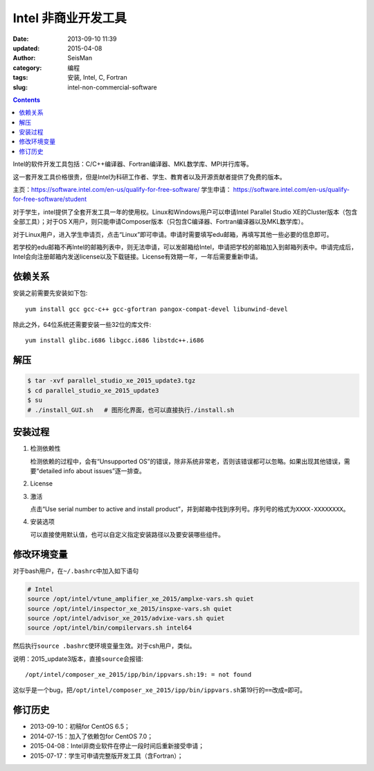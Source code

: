 Intel 非商业开发工具
####################

:date: 2013-09-10 11:39
:updated: 2015-04-08
:author: SeisMan
:category: 编程
:tags: 安装, Intel, C, Fortran
:slug: intel-non-commercial-software

.. contents::

Intel的软件开发工具包括：C/C++编译器、Fortran编译器、MKL数学库、MPI并行库等。

这一套开发工具价格很贵，但是Intel为科研工作者、学生、教育者以及开源贡献者提供了免费的版本。

主页：https://software.intel.com/en-us/qualify-for-free-software/
学生申请： https://software.intel.com/en-us/qualify-for-free-software/student

对于学生，intel提供了全套开发工具一年的使用权。Linux和Windows用户可以申请Intel Parallel Studio XE的Cluster版本（包含全部工具）；对于OS X用户，则只能申请Composer版本（只包含C编译器、Fortran编译器以及MKL数学库）。

对于Linux用户，进入学生申请页，点击“Linux”即可申请。申请时需要填写edu邮箱，再填写其他一些必要的信息即可。

若学校的edu邮箱不再Intel的邮箱列表中，则无法申请，可以发邮箱给Intel，申请把学校的邮箱加入到邮箱列表中。申请完成后，Intel会向注册邮箱内发送license以及下载链接。License有效期一年，一年后需要重新申请。

依赖关系
========

安装之前需要先安装如下包::

    yum install gcc gcc-c++ gcc-gfortran pangox-compat-devel libunwind-devel

除此之外，64位系统还需要安装一些32位的库文件::

    yum install glibc.i686 libgcc.i686 libstdc++.i686

解压
====

.. code-block:: bash

   $ tar -xvf parallel_studio_xe_2015_update3.tgz
   $ cd parallel_studio_xe_2015_update3
   $ su
   # ./install_GUI.sh   # 图形化界面，也可以直接执行./install.sh


安装过程
========

#. 检测依赖性

   检测依赖的过程中，会有“Unsupported OS”的错误，除非系统非常老，否则该错误都可以忽略。如果出现其他错误，需要“detailed info about issues”逐一排查。

#. License
#. 激活

   点击“Use serial number to active and install product”，并到邮箱中找到序列号。序列号的格式为\ ``XXXX-XXXXXXXX``\ 。

#. 安装选项

   可以直接使用默认值，也可以自定义指定安装路径以及要安装哪些组件。

修改环境变量
============

对于bash用户，在\ ``~/.bashrc``\ 中加入如下语句

.. code-block:: bash

   # Intel
   source /opt/intel/vtune_amplifier_xe_2015/amplxe-vars.sh quiet
   source /opt/intel/inspector_xe_2015/inspxe-vars.sh quiet
   source /opt/intel/advisor_xe_2015/advixe-vars.sh quiet
   source /opt/intel/bin/compilervars.sh intel64

然后执行\ ``source .bashrc``\ 使环境变量生效。对于csh用户，类似。

说明：2015_update3版本，直接\ ``source``\ 会报错::

    /opt/intel/composer_xe_2015/ipp/bin/ippvars.sh:19: = not found

这似乎是一个bug，把\ ``/opt/intel/composer_xe_2015/ipp/bin/ippvars.sh``\ 第19行的\ ``==``\ 改成\ ``=``\ 即可。

修订历史
========

- 2013-09-10：初稿for CentOS 6.5；
- 2014-07-15：加入了依赖包for CentOS 7.0；
- 2015-04-08：Intel非商业软件在停止一段时间后重新接受申请；
- 2015-07-17：学生可申请完整版开发工具（含Fortran）；
